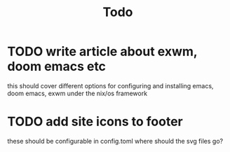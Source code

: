 #+TITLE: Todo
* TODO write article about exwm, doom emacs etc
this should cover different options for configuring and installing emacs,
doom emacs, exwm under the nix/os framework
* TODO add site icons to footer
these should be configurable in config.toml
where should the svg files go?
